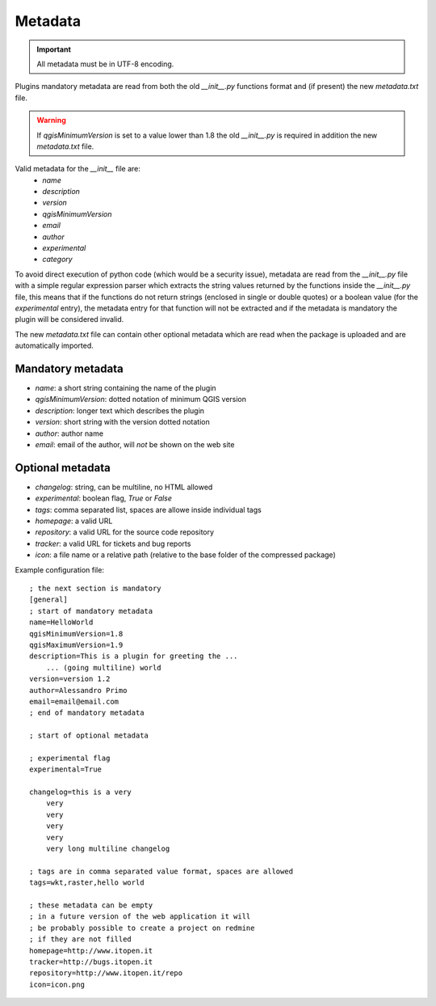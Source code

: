
Metadata
--------

.. important::
    All metadata must be in UTF-8 encoding.

Plugins mandatory metadata are read from both the old `__init__.py` functions format
and (if present) the new `metadata.txt` file.

.. warning::
    If `qgisMinimumVersion` is set to a value lower than 1.8 the old `__init__.py` is required in addition the new `metadata.txt` file.

Valid metadata for the `__init__` file are:
    * `name`
    * `description`
    * `version`
    * `qgisMinimumVersion`
    * `email`
    * `author`
    * `experimental`
    * `category`



To avoid direct execution of python code (which would be a security issue),
metadata are read from the `__init__.py` file with a simple regular expression
parser which extracts the string values returned by the functions inside the
`__init__.py` file, this means that if the functions do not return strings
(enclosed in single or double quotes) or a boolean value (for the
`experimental` entry), the metadata entry for that function will not be
extracted and if the metadata is mandatory the plugin will be considered
invalid.

The new `metadata.txt` file can contain other optional metadata which are read
when the package is uploaded and are automatically imported.

Mandatory metadata
==================

* `name`: a short string  containing the name of the plugin
* `qgisMinimumVersion`: dotted notation of minimum QGIS version
* `description`: longer text which describes the plugin
* `version`: short string with the version dotted notation
* `author`: author name
* `email`: email of the author, will *not* be shown on the web site


Optional metadata
=================

* `changelog`: string, can be multiline, no HTML allowed
* `experimental`: boolean flag, `True` or `False`
* `tags`: comma separated list, spaces are allowe inside individual tags
* `homepage`: a valid URL
* `repository`: a valid URL for the source code repository
* `tracker`: a valid URL for tickets and bug reports
* `icon`: a file name or a relative path (relative to the base folder of the compressed package)


.. notice::
    If `qgisMaximumVersion` is not set, it is automatically set to the major version plus `.99`. For example, if `qgisMinimumVersion` is `1.7` and `qgisMaximumVersion` is not set, `qgisMaximumVersion` becomes `1.99`.


Example configuration file::

        ; the next section is mandatory
        [general]
        ; start of mandatory metadata
        name=HelloWorld
        qgisMinimumVersion=1.8
        qgisMaximumVersion=1.9
        description=This is a plugin for greeting the ...
            ... (going multiline) world
        version=version 1.2
        author=Alessandro Primo
        email=email@email.com
        ; end of mandatory metadata

        ; start of optional metadata

        ; experimental flag
        experimental=True

        changelog=this is a very
            very
            very
            very
            very
            very long multiline changelog

        ; tags are in comma separated value format, spaces are allowed
        tags=wkt,raster,hello world

        ; these metadata can be empty
        ; in a future version of the web application it will
        ; be probably possible to create a project on redmine
        ; if they are not filled
        homepage=http://www.itopen.it
        tracker=http://bugs.itopen.it
        repository=http://www.itopen.it/repo
        icon=icon.png

